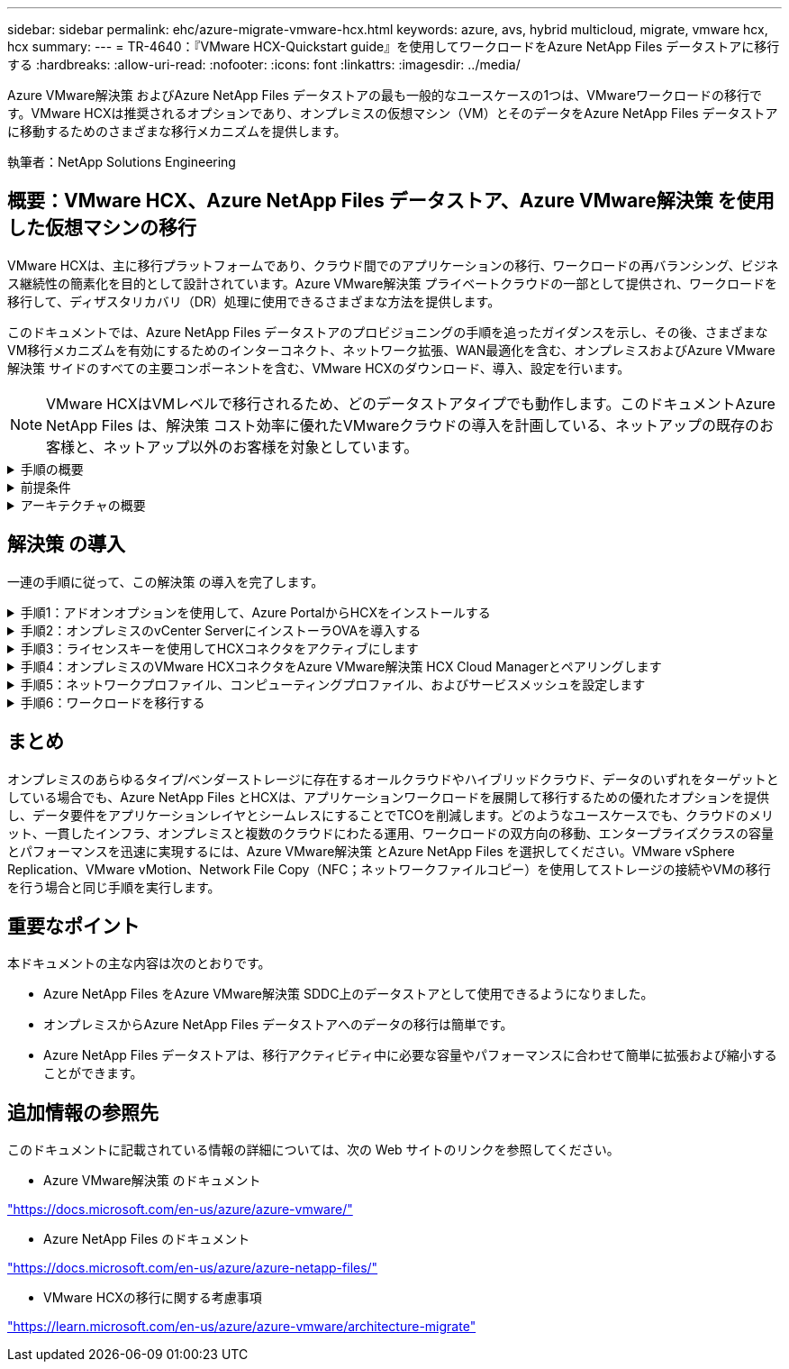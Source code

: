 ---
sidebar: sidebar 
permalink: ehc/azure-migrate-vmware-hcx.html 
keywords: azure, avs, hybrid multicloud, migrate, vmware hcx, hcx 
summary:  
---
= TR-4640：『VMware HCX-Quickstart guide』を使用してワークロードをAzure NetApp Files データストアに移行する
:hardbreaks:
:allow-uri-read: 
:nofooter: 
:icons: font
:linkattrs: 
:imagesdir: ../media/


[role="lead"]
Azure VMware解決策 およびAzure NetApp Files データストアの最も一般的なユースケースの1つは、VMwareワークロードの移行です。VMware HCXは推奨されるオプションであり、オンプレミスの仮想マシン（VM）とそのデータをAzure NetApp Files データストアに移動するためのさまざまな移行メカニズムを提供します。

執筆者：NetApp Solutions Engineering



== 概要：VMware HCX、Azure NetApp Files データストア、Azure VMware解決策 を使用した仮想マシンの移行

VMware HCXは、主に移行プラットフォームであり、クラウド間でのアプリケーションの移行、ワークロードの再バランシング、ビジネス継続性の簡素化を目的として設計されています。Azure VMware解決策 プライベートクラウドの一部として提供され、ワークロードを移行して、ディザスタリカバリ（DR）処理に使用できるさまざまな方法を提供します。

このドキュメントでは、Azure NetApp Files データストアのプロビジョニングの手順を追ったガイダンスを示し、その後、さまざまなVM移行メカニズムを有効にするためのインターコネクト、ネットワーク拡張、WAN最適化を含む、オンプレミスおよびAzure VMware解決策 サイドのすべての主要コンポーネントを含む、VMware HCXのダウンロード、導入、設定を行います。


NOTE: VMware HCXはVMレベルで移行されるため、どのデータストアタイプでも動作します。このドキュメントAzure NetApp Files は、解決策 コスト効率に優れたVMwareクラウドの導入を計画している、ネットアップの既存のお客様と、ネットアップ以外のお客様を対象としています。

.手順の概要
[%collapsible]
====
次のリストは、Azureクラウド側でHCX Cloud Managerをインストールおよび設定し、オンプレミスでHCX Connectorをインストールするために必要な手順の概要を示しています。

. AzureポータルからHCXをインストールします。
. HCX Connector Open Virtualization Appliance（OVA）インストーラをオンプレミスのVMware vCenter Serverにダウンロードして導入します。
. ライセンスキーを使用してHCXをアクティブにします。
. オンプレミスのVMware HCXコネクタをAzure VMware解決策 HCX Cloud Managerとペアリングします。
. ネットワークプロファイル、コンピューティングプロファイル、およびサービスメッシュを設定します。
. （オプション）移行中に再IPが発生しないように、ネットワーク拡張を実行します。
. アプライアンスのステータスを検証し、移行が可能であることを確認します。
. VMワークロードを移行する。


====
.前提条件
[%collapsible]
====
作業を開始する前に、次の前提条件が満たされていることを確認してください。詳細については、を参照してください https://docs.microsoft.com/en-us/azure/azure-vmware/configure-vmware-hcx["リンク"^]。接続などの前提条件が整ったら、Azure VMware解決策 ポータルからライセンスキーを生成して、HCXを設定してアクティブにします。OVAインストーラをダウンロードしたら、次の手順に従ってインストールプロセスを実行します。


NOTE: HCx advancedはデフォルトオプションであり、VMware HCX Enterprise Editionはサポートチケットを通じても利用でき、追加料金なしでサポートされます。

* 既存のAzure VMware解決策 Software-Defined Data Center（SDDC）を使用するか、またはこれを使用してプライベートクラウドを作成します link:azure-setup.html["ネットアップのリンク"^] またはこれ https://docs.microsoft.com/en-us/azure/azure-vmware/deploy-azure-vmware-solution?tabs=azure-portal["Microsoftのリンク"^]。
* オンプレミスのVMware vSphere対応データセンターからVMと関連データを移行するには、データセンターからSDDC環境へのネットワーク接続が必要です。ワークロードを移行する前に、 https://docs.microsoft.com/en-us/azure/azure-vmware/tutorial-expressroute-global-reach-private-cloud["サイト間VPNまたはエクスプレスルートグローバルリーチ接続をセットアップします"^] オンプレミス環境とそれぞれのプライベートクラウドの間。
* オンプレミスのVMware vCenter Server環境からAzure VMware解決策 プライベートクラウドへのネットワークパスで、vMotionを使用したVMの移行がサポートされている必要があります。
* オンプレミスのvCenter ServerとSDDC vCenterの間のvMotionトラフィックに必要なが許可されていることを確認し https://learn.microsoft.com/en-us/azure/azure-vmware/tutorial-network-checklist?source=recommendations["ファイアウォールルールとポート"^]ます。プライベートクラウドでは、vMotionネットワーク上のルーティングはデフォルトで設定されます。
* Azure NetApp Files NFSボリュームは、Azure VMware解決策 でデータストアとしてマウントする必要があります。詳細な手順を実行します https://learn.microsoft.com/en-us/azure/azure-vmware/attach-azure-netapp-files-to-azure-vmware-solution-hosts?tabs=azure-portal["リンク"^] を使用して、Azure NetApp Files データストアをAzure VMwareソリューションホストに接続します。


====
.アーキテクチャの概要
[%collapsible]
====
テスト目的で、この検証に使用したオンプレミスのラボ環境はサイト間VPNを介して接続されており、オンプレミスでAzure VMware解決策 に接続できます。

image:anfd-hcx-image1.png["この図は、この解決策 で使用されているアーキテクチャの概要を示しています。"]

====


== 解決策 の導入

一連の手順に従って、この解決策 の導入を完了します。

.手順1：アドオンオプションを使用して、Azure PortalからHCXをインストールする
[%collapsible]
====
インストールを実行するには、次の手順を実行します。

. Azureポータルにログインし、Azure VMware解決策 プライベートクラウドにアクセスします。
. 適切なプライベートクラウドを選択し、アドオンにアクセスします。これを行うには、* Manage > Add-ons *に移動します。
. [HCX Workload Mobility]セクションで、[* Get Started*]をクリックします。
+
image:anfd-hcx-image2.png["[HCX Workload Mobility]セクションのスクリーンショット。"]

. [*契約条件に同意します*]オプションを選択し、[*有効化して展開*]をクリックします。
+

NOTE: デフォルトの展開はHCX Advancedです。エンタープライズエディションを有効にするには、サポートリクエストを開きます。

+

NOTE: 導入には約25～30分かかります。

+
image:anfd-hcx-image3.png["[HCX Workload Mobility]セクションの完了のスクリーンショット。"]



====
.手順2：オンプレミスのvCenter ServerにインストーラOVAを導入する
[%collapsible]
====
オンプレミスコネクタをAzure VMware解決策 のHCX Managerに接続するには、オンプレミス環境で適切なファイアウォールポートが開いていることを確認します。

HCX ConnectorをオンプレミスのvCenter Serverにダウンロードしてインストールするには、次の手順を実行します。

. AzureポータルからAzure VMware解決策 にアクセスし、プライベートクラウドを選択して、* Manage > Add-ons > Migration * using HCXを選択し、HCX Cloud ManagerポータルをコピーしてOVAファイルをダウンロードします。
+

NOTE: HCXポータルにアクセスするには、デフォルトのCloudAdminユーザー資格情報を使用します。

+
image:anfd-hcx-image4.png["HCX OVAファイルをダウンロードするAzureポータルのスクリーンショット。"]

. jumphostを使用してmailto：cloudadmin@vsphere.loca l [cloudadmin@vsphere.loca l^]でHCXポータルにアクセスしたら、* Administration > System Updates *に移動し、* Request Download Link *をクリックします。
+

NOTE: OVAをダウンロードするか、OVAにコピーしてブラウザに貼り付け、オンプレミスのvCenter Serverに導入するVMware HCX Connector OVAファイルのダウンロードプロセスを開始します。

+
image:anfd-hcx-image5.png["OVAダウンロードリンクのスクリーンショット。"]

. OVAをダウンロードしたら、* Deploy OVF Template *オプションを使用して、OVAをオンプレミスのVMware vSphere環境に導入します。
+
image:anfd-hcx-image6.png["正しいOVAテンプレートを選択するためのスクリーンショット。"]

. OVA導入に必要なすべての情報を入力し、「*次へ*」をクリックしてから、「*完了」をクリックしてVMware HCX Connector OVAを導入します。
+

NOTE: 仮想アプライアンスの電源を手動でオンにします。



手順については、を参照してください https://docs.vmware.com/en/VMware-HCX/services/user-guide/GUID-BFD7E194-CFE5-4259-B74B-991B26A51758.html["VMware HCXユーザーガイド"^]。

====
.手順3：ライセンスキーを使用してHCXコネクタをアクティブにします
[%collapsible]
====
VMware HCX Connector OVAをオンプレミスに導入してアプライアンスを起動したら、次の手順を実行してHCX Connectorをアクティブにします。Azure VMware解決策 ポータルからライセンスキーを生成し、VMware HCXマネージャでアクティブ化します。

. AzureポータルからAzure VMware解決策 にアクセスし、プライベートクラウドを選択して、* Manage > Add-ons > Migration Using HCX*を選択します。
. [* HCXキーを使用してオンプレミスと接続する*]で、[*追加]をクリックしてアクティベーションキーをコピーします。
+
image:anfd-hcx-image7.png["HCXキーを追加するためのスクリーンショット。"]

+

NOTE: 導入されているオンプレミスのHCXコネクタごとに別々のキーが必要です。

. オンプレミスのVMware HCX Managerにログインします `"https://hcxmanagerIP:9443"` 管理者のクレデンシャルを使用
+

NOTE: OVAの導入時に定義されたパスワードを使用します。

. ライセンスで、手順3からコピーしたキーを入力し、[* Activate*（有効化*）]をクリックします。
+

NOTE: オンプレミスのHCXコネクタにはインターネットアクセスが必要です。

. [*Datacenter Location]には、VMware HCX Managerをオンプレミスにインストールするために最も近い場所を指定します。[* Continue （続行） ] をクリックします
. システム名*で名前を更新し、*続行*をクリックします。
. [はい、続行]をクリックします。
. [* vCenterの接続*]で、vCenter Serverの完全修飾ドメイン名（FQDN）またはIPアドレスと適切なクレデンシャルを入力し、[*続行]をクリックします。
+

NOTE: あとで接続の問題が発生しないようにFQDNを使用してください。

. Configure SSO/PSC *で、プラットフォームサービスコントローラのFQDNまたはIPアドレスを入力し、* Continue *をクリックします。
+

NOTE: VMware vCenter ServerのFQDNまたはIPアドレスを入力します。

. 入力された情報が正しいことを確認し、[* Restart]をクリックします。
. サービスが再起動すると、表示されるページに緑で表示されます。vCenter ServerとSSOの両方に適切な設定パラメータが必要です。これは前のページと同じである必要があります。
+

NOTE: この処理には10~20分かかります。また、プラグインをvCenter Serverに追加する必要があります。

+
image:anfd-hcx-image8.png["完了したプロセスを示すスクリーンショット"]



====
.手順4：オンプレミスのVMware HCXコネクタをAzure VMware解決策 HCX Cloud Managerとペアリングします
[%collapsible]
====
オンプレミスとAzure VMware解決策 の両方にHCX Connectorをインストールした後、このペアリングを追加して、オンプレミスのVMware HCX Connector for Azure VMware解決策 プライベートクラウドを構成します。サイトペアリングを設定するには、次の手順を実行します。

. オンプレミスのvCenter環境とAzure VMware解決策 SDDCの間にサイトペアを作成するには、オンプレミスのvCenter Serverにログインし、新しいHCX vSphere Web Clientプラグインにアクセスします。


image:anfd-hcx-image9.png["HCX vSphere Web Clientプラグインのスクリーンショット。"]

. [インフラストラクチャ]で、[サイトペアリングの追加*]をクリックします。



NOTE: プライベートクラウドにアクセスするための、Azure VMware解決策 HCXのURLまたはIPアドレス、およびCloudAdminロールのクレデンシャルを入力します。

image:anfd-hcx-image10.png["CloudAdminロールのURLまたはIPアドレスとクレデンシャルのスクリーンショット。"]

. [ 接続 ] をクリックします。



NOTE: VMware HCX Connectorは、ポート443経由でHCX Cloud Manager IPにルーティングできる必要があります。

. ペアリングが作成されると、新しく構成されたサイトペアリングがHCXダッシュボードで使用できるようになります。


image:anfd-hcx-image11.png["HCXダッシュボードで完了したプロセスのスクリーンショット"]

====
.手順5：ネットワークプロファイル、コンピューティングプロファイル、およびサービスメッシュを設定します
[%collapsible]
====
VMware HCX Interconnectサービスアプライアンスは、インターネットを介したレプリケーションおよびvMotionベースの移行機能を提供し、ターゲットサイトへのプライベート接続を提供します。インターコネクトは、暗号化、トラフィックエンジニアリング、VMモビリティを提供します。インターコネクトサービスアプライアンスを作成するには、次の手順を実行します。

. インフラストラクチャー（Infrastructure）で、*インターコネクト（Interconnect）>マルチサイトサービスメッシュ（Multi-Site Service Mesh）>プロファイル計算（Compute Profiles）>コンピュートプロファイル作成（Create Compute Profile）*を選択



NOTE: コンピューティングプロファイルでは、導入されるアプライアンスや、HCXサービスからアクセスできるVMwareデータセンターの部分などの導入パラメータを定義します。

image:anfd-hcx-image12.png["vSphere Client Interconnectページのスクリーンショット"]

. コンピューティングプロファイルを作成したら、*マルチサイトサービスメッシュ>ネットワークプロファイル>ネットワークプロファイルの作成*を選択して、ネットワークプロファイルを作成します。


ネットワークプロファイルは、HCXが仮想アプライアンスに使用するIPアドレスとネットワークの範囲を定義します。


NOTE: この手順には複数のIPアドレスが必要です。これらのIPアドレスは、管理ネットワークからインターコネクトアプライアンスに割り当てられます。

image:anfd-hcx-image13.png["vSphere Client InterconnectページにIPアドレスを追加したスクリーンショット"]

. 現時点では、コンピューティングプロファイルとネットワークプロファイルは正常に作成されています。
. [Interconnect（相互接続）]オプションの[* Service Mesh（サービスメッシュ*）]タブを選択してサービスメッシュを作成し、オンプレミスサイトとAzure SDDCサイトを選択します。
. サービスメッシュは、ローカルとリモートのコンピューティングプロファイルとネットワークプロファイルのペアを指定します。



NOTE: このプロセスの一部として、セキュアなトランスポートファブリックを作成するために、ソースサイトとターゲットサイトの両方にHCXアプライアンスが展開され、自動的に設定されます。

image:anfd-hcx-image14.png["vSphere Client InterconnectページのService Meshタブのスクリーンショット"]

. これが設定の最後の手順です。導入が完了するまでに約30分かかります。サービスメッシュを設定すると、ワークロードVMを移行するためのIPsecトンネルが正常に作成され、環境の準備が整います。


image:anfd-hcx-image15.png["vSphere Client Interconnectのページで完了したプロセスのスクリーンショット"]

====
.手順6：ワークロードを移行する
[%collapsible]
====
さまざまなVMware HCX移行テクノロジを使用して、オンプレミスとAzure SDDC間でワークロードを双方向に移行できます。VMは、HCXバルク移行、HCX vMotion、HCXコールド移行、HCX Replication Assisted vMotion（HCX Enterprise Editionで利用可能）、HCX OS Assisted Migration（HCX Enterprise Editionで利用可能）などの複数の移行テクノロジーを使用して、VMware HCXでアクティブ化されたエンティティとの間で移動できます。

さまざまなHCX移行メカニズムの詳細については、を参照してください https://learn.microsoft.com/en-us/azure/azure-vmware/architecture-migrate#vmware-hcx-migration-options["VMware HCXの移行タイプ"^]。

*一括移行*

このセクションでは、一括移行のメカニズムについて詳しく説明します。HCXの一括移行機能では、移行先のvSphere HCXインスタンスでVMを再作成する際に、vSphere Replicationを使用してディスクファイルを移行します。

VMの一括移行を開始するには、次の手順を実行します。

. [*Services]>[Migration*]の下の[*Migrate*]タブにアクセスします。


image:anfd-hcx-image16.png["vSphere Clientの移行セクションのスクリーンショット。"]

. [リモートサイト接続*]で、リモートサイト接続を選択し、ソースとデスティネーションを選択します。この例では、デスティネーションはAzure VMware解決策 SDDC HCXエンドポイントです。
. [移行するVMの選択]をクリックします。これにより、すべてのオンプレミスVMが一覧表示されます。match:value式に基づいてVMを選択し、* Add *をクリックします。
. [*転送と配置*]セクションで、移行プロファイルを含む必須フィールド（*クラスタ*、*ストレージ*、*デスティネーション*、*ネットワーク*）を更新し、[*検証*]をクリックします。


image:anfd-hcx-image17.png["vSphere Clientの転送と配置のセクションのスクリーンショット"]

. 検証チェックが完了したら、*移動*をクリックして移行を開始します。


image:anfd-hcx-image18.png["移行開始のスクリーンショット。"]


NOTE: この移行では、移行元VMディスクのデータをプレースホルダディスクにレプリケートできるように、移行先vCenter内の指定したAzure NetApp Files データストアにプレースホルダディスクが作成されます。HBRはターゲットへの完全な同期に対してトリガーされ、ベースラインが完了すると、RPO（目標復旧時点）サイクルに基づいて増分同期が実行されます。フル/増分同期が完了すると、特定のスケジュールが設定されていないかぎり、スイッチオーバーが自動的にトリガーされます。

. 移行が完了したら、移行先のSDDC vCenterにアクセスして同じことを検証します。


image:anfd-hcx-image19.png["入力/出力ダイアログを示す図、または書き込まれた内容を表す図"]

さまざまな移行オプションの詳細と、HCXを使用してオンプレミスからAzure VMware Solutionにワークロードを移行する方法については、を参照してください https://learn.microsoft.com/en-us/azure/azure-vmware/architecture-migrate["VMware HCXの移行に関する考慮事項"^]。

このプロセスの詳細については、次のビデオをご覧ください。

.HCXを使用したワークロードの移行
video::255640f5-4dff-438c-8d50-b01200f017d1[panopto]
HCX vMotionオプションのスクリーンショットを次に示します。

image:anfd-hcx-image20.png["入力/出力ダイアログを示す図、または書き込まれた内容を表す図"]

このプロセスの詳細については、次のビデオをご覧ください。

.HCx vMotion
video::986bb505-6f3d-4a5a-b016-b01200f03f18[panopto]

NOTE: 移行に十分な帯域幅を使用できることを確認します。


NOTE: 移行先のANFデータストアには、移行を処理するための十分なスペースが必要です。

====


== まとめ

オンプレミスのあらゆるタイプ/ベンダーストレージに存在するオールクラウドやハイブリッドクラウド、データのいずれをターゲットとしている場合でも、Azure NetApp Files とHCXは、アプリケーションワークロードを展開して移行するための優れたオプションを提供し、データ要件をアプリケーションレイヤとシームレスにすることでTCOを削減します。どのようなユースケースでも、クラウドのメリット、一貫したインフラ、オンプレミスと複数のクラウドにわたる運用、ワークロードの双方向の移動、エンタープライズクラスの容量とパフォーマンスを迅速に実現するには、Azure VMware解決策 とAzure NetApp Files を選択してください。VMware vSphere Replication、VMware vMotion、Network File Copy（NFC；ネットワークファイルコピー）を使用してストレージの接続やVMの移行を行う場合と同じ手順を実行します。



== 重要なポイント

本ドキュメントの主な内容は次のとおりです。

* Azure NetApp Files をAzure VMware解決策 SDDC上のデータストアとして使用できるようになりました。
* オンプレミスからAzure NetApp Files データストアへのデータの移行は簡単です。
* Azure NetApp Files データストアは、移行アクティビティ中に必要な容量やパフォーマンスに合わせて簡単に拡張および縮小することができます。




== 追加情報の参照先

このドキュメントに記載されている情報の詳細については、次の Web サイトのリンクを参照してください。

* Azure VMware解決策 のドキュメント


https://docs.microsoft.com/en-us/azure/azure-vmware/["https://docs.microsoft.com/en-us/azure/azure-vmware/"^]

* Azure NetApp Files のドキュメント


https://docs.microsoft.com/en-us/azure/azure-netapp-files/["https://docs.microsoft.com/en-us/azure/azure-netapp-files/"^]

* VMware HCXの移行に関する考慮事項


https://learn.microsoft.com/en-us/azure/azure-vmware/architecture-migrate["https://learn.microsoft.com/en-us/azure/azure-vmware/architecture-migrate"^]
